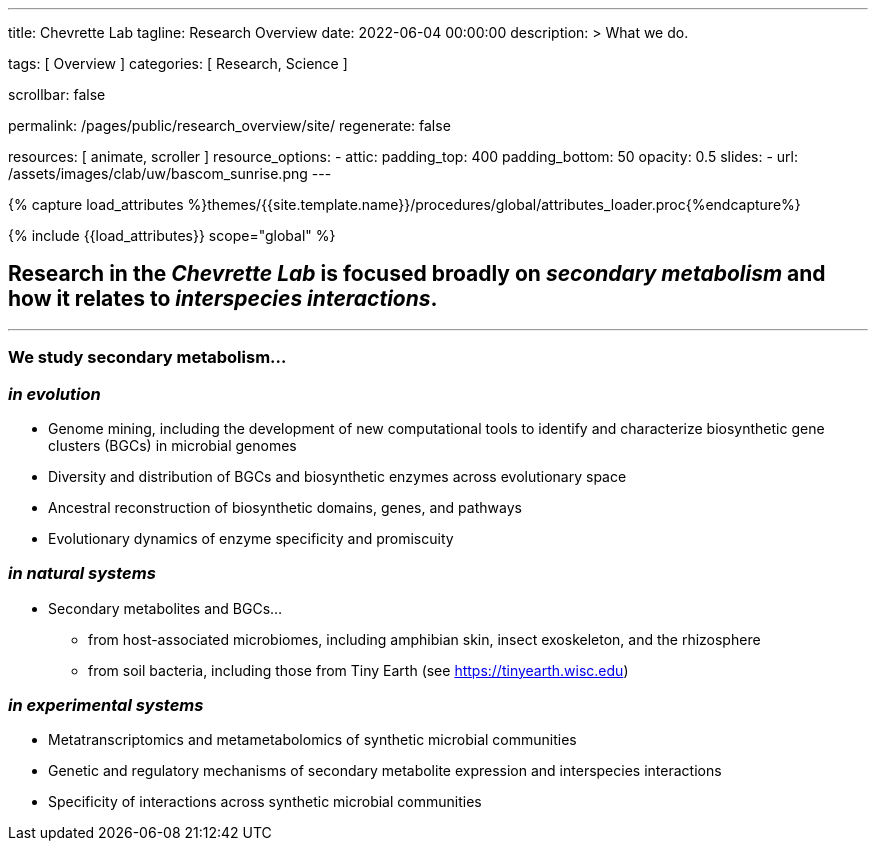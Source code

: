 ---
title:                                  Chevrette Lab
tagline:                                Research Overview
date:                                   2022-06-04 00:00:00
description: >
                                        What we do.

tags:                                   [ Overview ]
categories:                             [ Research, Science ]

scrollbar:                              false

permalink:                              /pages/public/research_overview/site/
regenerate:                             false

resources:                              [ animate, scroller ]
resource_options:
  - attic:
      padding_top:                      400
      padding_bottom:                   50
      opacity:                          0.5
      slides:
        - url:                          /assets/images/clab/uw/bascom_sunrise.png
---

// Page Initializer
// =============================================================================
// Enable the Liquid Preprocessor
:page-liquid:

// Set (local) page attributes here
// -----------------------------------------------------------------------------
// :page--attr:                         <attr-value>
:badges-enabled:                        false

//  Load Liquid procedures
// -----------------------------------------------------------------------------
{% capture load_attributes %}themes/{{site.template.name}}/procedures/global/attributes_loader.proc{%endcapture%}

// Load page attributes
// -----------------------------------------------------------------------------
{% include {{load_attributes}} scope="global" %}


// Page content
// ~~~~~~~~~~~~~~~~~~~~~~~~~~~~~~~~~~~~~~~~~~~~~~~~~~~~~~~~~~~~~~~~~~~~~~~~~~~~~

ifeval::[{badges-enabled} == true]
{badge-j1--license} {badge-j1--version-latest} {badge-j1-gh--last-commit} {badge-j1--downloads}
endif::[]

// Include sub-documents (if any)
// -----------------------------------------------------------------------------

== Research in the _Chevrette Lab_ is focused broadly on _secondary metabolism_ and how it relates to _interspecies interactions_. 

'''

=== We study secondary metabolism...

=== _in evolution_

* Genome mining, including the development of new computational tools to identify and characterize biosynthetic gene clusters (BGCs) in microbial genomes
* Diversity and distribution of BGCs and biosynthetic enzymes across evolutionary space
* Ancestral reconstruction of biosynthetic domains, genes, and pathways
* Evolutionary dynamics of enzyme specificity and promiscuity

=== _in natural systems_
* Secondary metabolites and BGCs...
** from host-associated microbiomes, including amphibian skin, insect exoskeleton, and the rhizosphere
** from soil bacteria, including those from Tiny Earth (see https://tinyearth.wisc.edu)

=== _in experimental systems_
* Metatranscriptomics and metametabolomics of synthetic microbial communities
* Genetic and regulatory mechanisms of secondary metabolite expression and interspecies interactions
* Specificity of interactions across synthetic microbial communities
